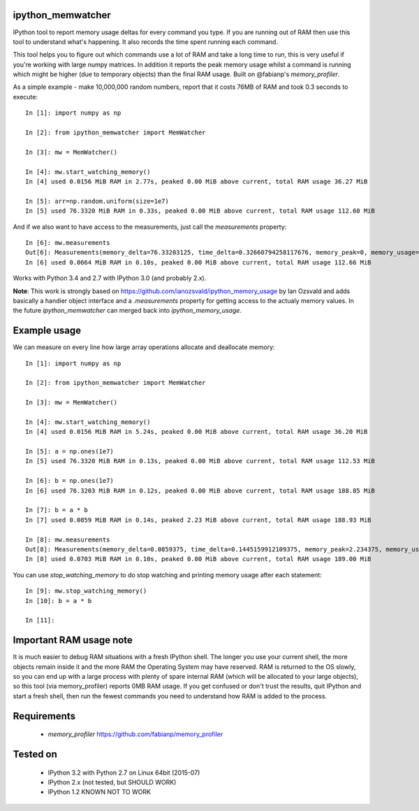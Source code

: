 ipython_memwatcher
==================

IPython tool to report memory usage deltas for every command you
type. If you are running out of RAM then use this tool to understand
what's happening. It also records the time spent running each command.

This tool helps you to figure out which commands use a lot of RAM and
take a long time to run, this is very useful if you're working with
large numpy matrices. In addition it reports the peak memory usage
whilst a command is running which might be higher (due to temporary
objects) than the final RAM usage. Built on @fabianp's
`memory_profiler`.

As a simple example - make 10,000,000 random numbers, report that it
costs 76MB of RAM and took 0.3 seconds to execute::

  In [1]: import numpy as np

  In [2]: from ipython_memwatcher import MemWatcher

  In [3]: mw = MemWatcher()

  In [4]: mw.start_watching_memory()
  In [4] used 0.0156 MiB RAM in 2.77s, peaked 0.00 MiB above current, total RAM usage 36.27 MiB

  In [5]: arr=np.random.uniform(size=1e7)
  In [5] used 76.3320 MiB RAM in 0.33s, peaked 0.00 MiB above current, total RAM usage 112.60 MiB

And if we also want to have access to the measurements, just call the
`measurements` property::

  In [6]: mw.measurements
  Out[6]: Measurements(memory_delta=76.33203125, time_delta=0.32660794258117676, memory_peak=0, memory_usage=112.59765625)
  In [6] used 0.0664 MiB RAM in 0.10s, peaked 0.00 MiB above current, total RAM usage 112.66 MiB

Works with Python 3.4 and 2.7 with IPython 3.0 (and probably 2.x).

**Note**: This work is strongly based on
https://github.com/ianozsvald/ipython_memory_usage by Ian Ozsvald and
adds basically a handier object interface and a `.measurements` property
for getting access to the actualy memory values. In the future
`ipython_memwatcher` can merged back into `ipython_memory_usage`.

Example usage
=============

We can measure on every line how large array operations allocate and
deallocate memory::

  In [1]: import numpy as np

  In [2]: from ipython_memwatcher import MemWatcher

  In [3]: mw = MemWatcher()

  In [4]: mw.start_watching_memory()
  In [4] used 0.0156 MiB RAM in 5.24s, peaked 0.00 MiB above current, total RAM usage 36.20 MiB

  In [5]: a = np.ones(1e7)
  In [5] used 76.3320 MiB RAM in 0.13s, peaked 0.00 MiB above current, total RAM usage 112.53 MiB

  In [6]: b = np.ones(1e7)
  In [6] used 76.3203 MiB RAM in 0.12s, peaked 0.00 MiB above current, total RAM usage 188.85 MiB

  In [7]: b = a * b
  In [7] used 0.0859 MiB RAM in 0.14s, peaked 2.23 MiB above current, total RAM usage 188.93 MiB

  In [8]: mw.measurements
  Out[8]: Measurements(memory_delta=0.0859375, time_delta=0.1445159912109375, memory_peak=2.234375, memory_usage=188.93359375)
  In [8] used 0.0703 MiB RAM in 0.10s, peaked 0.00 MiB above current, total RAM usage 189.00 MiB

You can use `stop_watching_memory` to do stop watching and printing
memory usage after each statement::

  In [9]: mw.stop_watching_memory()
  In [10]: b = a * b

  In [11]:

Important RAM usage note
========================

It is much easier to debug RAM situations with a fresh IPython
shell. The longer you use your current shell, the more objects remain
inside it and the more RAM the Operating System may have reserved. RAM
is returned to the OS slowly, so you can end up with a large process
with plenty of spare internal RAM (which will be allocated to your
large objects), so this tool (via memory_profiler) reports 0MB RAM
usage. If you get confused or don't trust the results, quit IPython
and start a fresh shell, then run the fewest commands you need to
understand how RAM is added to the process.

Requirements
============

 * `memory_profiler` https://github.com/fabianp/memory_profiler

Tested on
=========

 * IPython 3.2 with Python 2.7 on Linux 64bit (2015-07)
 * IPython 2.x (not tested, but SHOULD WORK)
 * IPython 1.2 KNOWN NOT TO WORK
